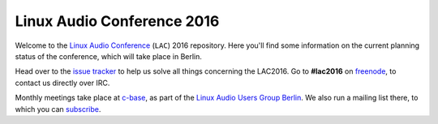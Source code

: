 Linux Audio Conference 2016
===========================

Welcome to the `Linux Audio Conference <http://lac.linuxaudio.org>`_ (``LAC``) 2016 repository.  
Here you'll find some information on the current planning status of the conference, which will take place in Berlin.

Head over to the `issue tracker <https://github.com/linux-audio-berlin/LAC16/issues>`_ to help us solve all things concerning the LAC2016.  
Go to **#lac2016** on `freenode <https://freenode.net/>`_, to contact us directly over IRC.

Monthly meetings take place at `c-base <http://c-base.org>`_, as part of the `Linux Audio Users Group Berlin <http://linuxaudio.berlin>`_.  
We also run a mailing list there, to which you can `subscribe <http://linuxaudio.berlin/mailman/listinfo/discuss>`_.

